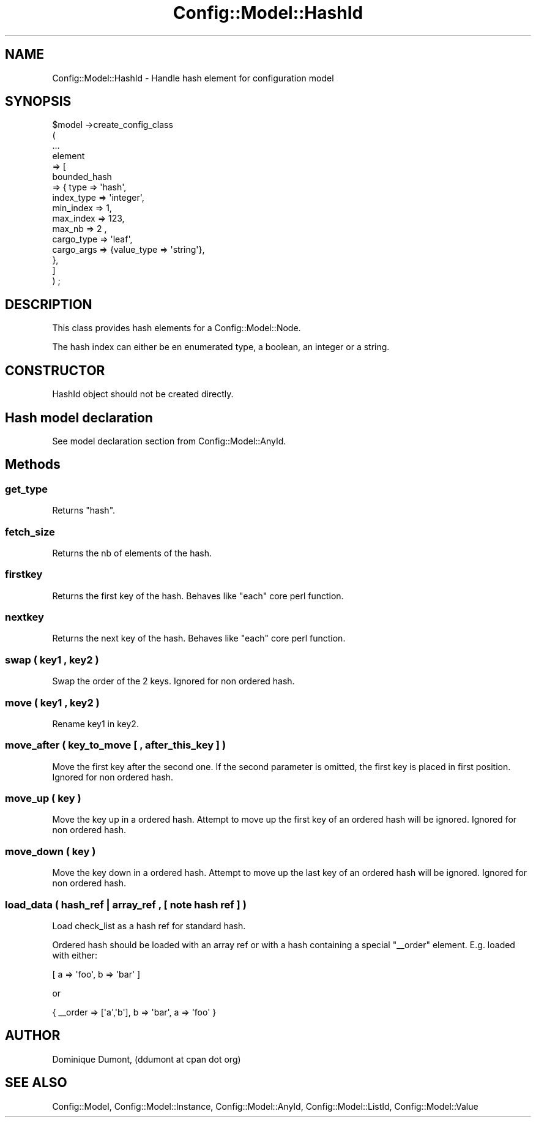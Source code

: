 .\" Automatically generated by Pod::Man 2.22 (Pod::Simple 3.14)
.\"
.\" Standard preamble:
.\" ========================================================================
.de Sp \" Vertical space (when we can't use .PP)
.if t .sp .5v
.if n .sp
..
.de Vb \" Begin verbatim text
.ft CW
.nf
.ne \\$1
..
.de Ve \" End verbatim text
.ft R
.fi
..
.\" Set up some character translations and predefined strings.  \*(-- will
.\" give an unbreakable dash, \*(PI will give pi, \*(L" will give a left
.\" double quote, and \*(R" will give a right double quote.  \*(C+ will
.\" give a nicer C++.  Capital omega is used to do unbreakable dashes and
.\" therefore won't be available.  \*(C` and \*(C' expand to `' in nroff,
.\" nothing in troff, for use with C<>.
.tr \(*W-
.ds C+ C\v'-.1v'\h'-1p'\s-2+\h'-1p'+\s0\v'.1v'\h'-1p'
.ie n \{\
.    ds -- \(*W-
.    ds PI pi
.    if (\n(.H=4u)&(1m=24u) .ds -- \(*W\h'-12u'\(*W\h'-12u'-\" diablo 10 pitch
.    if (\n(.H=4u)&(1m=20u) .ds -- \(*W\h'-12u'\(*W\h'-8u'-\"  diablo 12 pitch
.    ds L" ""
.    ds R" ""
.    ds C` ""
.    ds C' ""
'br\}
.el\{\
.    ds -- \|\(em\|
.    ds PI \(*p
.    ds L" ``
.    ds R" ''
'br\}
.\"
.\" Escape single quotes in literal strings from groff's Unicode transform.
.ie \n(.g .ds Aq \(aq
.el       .ds Aq '
.\"
.\" If the F register is turned on, we'll generate index entries on stderr for
.\" titles (.TH), headers (.SH), subsections (.SS), items (.Ip), and index
.\" entries marked with X<> in POD.  Of course, you'll have to process the
.\" output yourself in some meaningful fashion.
.ie \nF \{\
.    de IX
.    tm Index:\\$1\t\\n%\t"\\$2"
..
.    nr % 0
.    rr F
.\}
.el \{\
.    de IX
..
.\}
.\"
.\" Accent mark definitions (@(#)ms.acc 1.5 88/02/08 SMI; from UCB 4.2).
.\" Fear.  Run.  Save yourself.  No user-serviceable parts.
.    \" fudge factors for nroff and troff
.if n \{\
.    ds #H 0
.    ds #V .8m
.    ds #F .3m
.    ds #[ \f1
.    ds #] \fP
.\}
.if t \{\
.    ds #H ((1u-(\\\\n(.fu%2u))*.13m)
.    ds #V .6m
.    ds #F 0
.    ds #[ \&
.    ds #] \&
.\}
.    \" simple accents for nroff and troff
.if n \{\
.    ds ' \&
.    ds ` \&
.    ds ^ \&
.    ds , \&
.    ds ~ ~
.    ds /
.\}
.if t \{\
.    ds ' \\k:\h'-(\\n(.wu*8/10-\*(#H)'\'\h"|\\n:u"
.    ds ` \\k:\h'-(\\n(.wu*8/10-\*(#H)'\`\h'|\\n:u'
.    ds ^ \\k:\h'-(\\n(.wu*10/11-\*(#H)'^\h'|\\n:u'
.    ds , \\k:\h'-(\\n(.wu*8/10)',\h'|\\n:u'
.    ds ~ \\k:\h'-(\\n(.wu-\*(#H-.1m)'~\h'|\\n:u'
.    ds / \\k:\h'-(\\n(.wu*8/10-\*(#H)'\z\(sl\h'|\\n:u'
.\}
.    \" troff and (daisy-wheel) nroff accents
.ds : \\k:\h'-(\\n(.wu*8/10-\*(#H+.1m+\*(#F)'\v'-\*(#V'\z.\h'.2m+\*(#F'.\h'|\\n:u'\v'\*(#V'
.ds 8 \h'\*(#H'\(*b\h'-\*(#H'
.ds o \\k:\h'-(\\n(.wu+\w'\(de'u-\*(#H)/2u'\v'-.3n'\*(#[\z\(de\v'.3n'\h'|\\n:u'\*(#]
.ds d- \h'\*(#H'\(pd\h'-\w'~'u'\v'-.25m'\f2\(hy\fP\v'.25m'\h'-\*(#H'
.ds D- D\\k:\h'-\w'D'u'\v'-.11m'\z\(hy\v'.11m'\h'|\\n:u'
.ds th \*(#[\v'.3m'\s+1I\s-1\v'-.3m'\h'-(\w'I'u*2/3)'\s-1o\s+1\*(#]
.ds Th \*(#[\s+2I\s-2\h'-\w'I'u*3/5'\v'-.3m'o\v'.3m'\*(#]
.ds ae a\h'-(\w'a'u*4/10)'e
.ds Ae A\h'-(\w'A'u*4/10)'E
.    \" corrections for vroff
.if v .ds ~ \\k:\h'-(\\n(.wu*9/10-\*(#H)'\s-2\u~\d\s+2\h'|\\n:u'
.if v .ds ^ \\k:\h'-(\\n(.wu*10/11-\*(#H)'\v'-.4m'^\v'.4m'\h'|\\n:u'
.    \" for low resolution devices (crt and lpr)
.if \n(.H>23 .if \n(.V>19 \
\{\
.    ds : e
.    ds 8 ss
.    ds o a
.    ds d- d\h'-1'\(ga
.    ds D- D\h'-1'\(hy
.    ds th \o'bp'
.    ds Th \o'LP'
.    ds ae ae
.    ds Ae AE
.\}
.rm #[ #] #H #V #F C
.\" ========================================================================
.\"
.IX Title "Config::Model::HashId 3pm"
.TH Config::Model::HashId 3pm "2010-10-19" "perl v5.10.1" "User Contributed Perl Documentation"
.\" For nroff, turn off justification.  Always turn off hyphenation; it makes
.\" way too many mistakes in technical documents.
.if n .ad l
.nh
.SH "NAME"
Config::Model::HashId \- Handle hash element for configuration model
.SH "SYNOPSIS"
.IX Header "SYNOPSIS"
.Vb 10
\& $model \->create_config_class 
\&  (
\&   ...
\&   element 
\&   => [ 
\&       bounded_hash 
\&       => { type => \*(Aqhash\*(Aq,
\&            index_type  => \*(Aqinteger\*(Aq,
\&            min_index => 1, 
\&            max_index => 123, 
\&            max_nb => 2 ,
\&            cargo_type => \*(Aqleaf\*(Aq,
\&            cargo_args => {value_type => \*(Aqstring\*(Aq},
\&          },
\&      ]
\&  ) ;
.Ve
.SH "DESCRIPTION"
.IX Header "DESCRIPTION"
This class provides hash elements for a Config::Model::Node.
.PP
The hash index can either be en enumerated type, a boolean, an integer
or a string.
.SH "CONSTRUCTOR"
.IX Header "CONSTRUCTOR"
HashId object should not be created directly.
.SH "Hash model declaration"
.IX Header "Hash model declaration"
See
model declaration section
from Config::Model::AnyId.
.SH "Methods"
.IX Header "Methods"
.SS "get_type"
.IX Subsection "get_type"
Returns \f(CW\*(C`hash\*(C'\fR.
.SS "fetch_size"
.IX Subsection "fetch_size"
Returns the nb of elements of the hash.
.SS "firstkey"
.IX Subsection "firstkey"
Returns the first key of the hash. Behaves like \f(CW\*(C`each\*(C'\fR core perl
function.
.SS "nextkey"
.IX Subsection "nextkey"
Returns the next key of the hash. Behaves like \f(CW\*(C`each\*(C'\fR core perl
function.
.SS "swap ( key1 , key2 )"
.IX Subsection "swap ( key1 , key2 )"
Swap the order of the 2 keys. Ignored for non ordered hash.
.SS "move ( key1 , key2 )"
.IX Subsection "move ( key1 , key2 )"
Rename key1 in key2.
.SS "move_after ( key_to_move [ , after_this_key ] )"
.IX Subsection "move_after ( key_to_move [ , after_this_key ] )"
Move the first key after the second one. If the second parameter is
omitted, the first key is placed in first position. Ignored for non
ordered hash.
.SS "move_up ( key )"
.IX Subsection "move_up ( key )"
Move the key up in a ordered hash. Attempt to move up the first key of
an ordered hash will be ignored. Ignored for non ordered hash.
.SS "move_down ( key )"
.IX Subsection "move_down ( key )"
Move the key down in a ordered hash. Attempt to move up the last key of
an ordered hash will be ignored. Ignored for non ordered hash.
.SS "load_data ( hash_ref | array_ref , [ note hash ref ] )"
.IX Subsection "load_data ( hash_ref | array_ref , [ note hash ref ] )"
Load check_list as a hash ref for standard hash.
.PP
Ordered hash should be loaded with an array ref or with a hash
containing a special \f(CW\*(C`_\|_order\*(C'\fR element. E.g. loaded with either:
.PP
.Vb 1
\&  [ a => \*(Aqfoo\*(Aq, b => \*(Aqbar\*(Aq ]
.Ve
.PP
or
.PP
.Vb 1
\&  { _\|_order => [\*(Aqa\*(Aq,\*(Aqb\*(Aq], b => \*(Aqbar\*(Aq, a => \*(Aqfoo\*(Aq }
.Ve
.SH "AUTHOR"
.IX Header "AUTHOR"
Dominique Dumont, (ddumont at cpan dot org)
.SH "SEE ALSO"
.IX Header "SEE ALSO"
Config::Model, 
Config::Model::Instance, 
Config::Model::AnyId,
Config::Model::ListId,
Config::Model::Value
